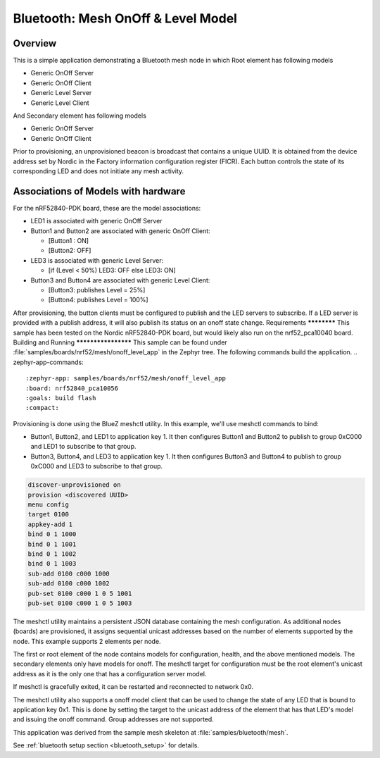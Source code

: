 .. _bluetooth-mesh-onoff-level-sample:
Bluetooth: Mesh OnOff & Level Model
###################################
Overview
********
This is a simple application demonstrating a Bluetooth mesh node in 
which Root element has following models

- Generic OnOff Server
- Generic OnOff Client
- Generic Level Server
- Generic Level Client 
And Secondary element has following models

- Generic OnOff Server
- Generic OnOff Client
Prior to provisioning, an unprovisioned beacon is broadcast that contains
a unique UUID. It is obtained from the device address set by Nordic in the 
Factory information configuration register (FICR). Each button controls the state of its
corresponding LED and does not initiate any mesh activity.

Associations of Models with hardware
************************************
For the nRF52840-PDK board, these are the model associations:

* LED1 is associated with generic OnOff Server
* Button1 and Button2 are associated with generic OnOff Client: 

  * [Button1 : ON]
  * [Button2: OFF]
* LED3 is associated with generic Level Server:

  * [if (Level < 50%) LED3: OFF else LED3: ON]
* Button3 and Button4 are associated with generic Level Client: 

  * [Button3: publishes Level = 25%]
  * [Button4: publishes Level = 100%]
After provisioning, the button clients must
be configured to publish and the LED servers to subscribe.
If a LED server is provided with a publish address, it will
also publish its status on an onoff state change.
Requirements
************
This sample has been tested on the Nordic nRF52840-PDK board, but would
likely also run on the nrf52_pca10040 board.
Building and Running
********************
This sample can be found under :file:`samples/boards/nrf52/mesh/onoff_level_app` in the
Zephyr tree.
The following commands build the application.
.. zephyr-app-commands::
   :zephyr-app: samples/boards/nrf52/mesh/onoff_level_app
   :board: nrf52840_pca10056
   :goals: build flash
   :compact:
Provisioning is done using the BlueZ meshctl utility. In this example, we'll use meshctl commands to bind:  

- Button1, Button2, and LED1 to application key 1. It then configures Button1 and Button2
  to publish to group 0xC000 and LED1 to subscribe to that group.
- Button3, Button4, and LED3 to application key 1. It then configures Button3 and Button4
  to publish to group 0xC000 and LED3 to subscribe to that group.
.. code-block:: console

   discover-unprovisioned on
   provision <discovered UUID>
   menu config
   target 0100
   appkey-add 1
   bind 0 1 1000               
   bind 0 1 1001
   bind 0 1 1002
   bind 0 1 1003
   sub-add 0100 c000 1000
   sub-add 0100 c000 1002
   pub-set 0100 c000 1 0 5 1001
   pub-set 0100 c000 1 0 5 1003 
The meshctl utility maintains a persistent JSON database containing
the mesh configuration. As additional nodes (boards) are provisioned, it
assigns sequential unicast addresses based on the number of elements
supported by the node. This example supports 2 elements per node.

The first or root element of the node contains models for configuration,
health, and the above mentioned models. The secondary elements only
have models for onoff. The meshctl target for configuration must be the
root element's unicast address as it is the only one that has a
configuration server model.

If meshctl is gracefully exited, it can be restarted and reconnected to
network 0x0.

The meshctl utility also supports a onoff model client that can be used to
change the state of any LED that is bound to application key 0x1.
This is done by setting the target to the unicast address of the element
that has that LED's model and issuing the onoff command.
Group addresses are not supported.

This application was derived from the sample mesh skeleton at
:file:`samples/bluetooth/mesh`.

See :ref:`bluetooth setup section <bluetooth_setup>` for details.


